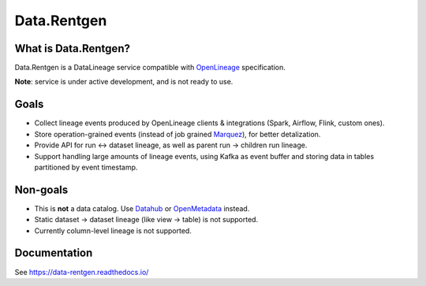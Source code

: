 .. _readme:

Data.Rentgen
============

|Repo Status| |PyPI| |PyPI License| |PyPI Python Version| |Docker image| |Documentation|
|Build Status| |Coverage| |pre-commit.ci|

.. |Repo Status| image:: https://www.repostatus.org/badges/latest/concept.svg
    :target: https://www.repostatus.org/#concept
.. |PyPI| image:: https://img.shields.io/pypi/v/data-rentgen
    :target: https://pypi.org/project/data-rentgen/
.. |PyPI License| image:: https://img.shields.io/pypi/l/data-rentgen.svg
    :target: https://github.com/MobileTeleSystems/data-rentgen/blob/develop/LICENSE.txt
.. |PyPI Python Version| image:: https://img.shields.io/pypi/pyversions/data-rentgen.svg
    :target: https://badge.fury.io/py/data-rentgen
.. |Docker image| image:: https://img.shields.io/docker/v/mtsrus/data-rentgen?sort=semver&label=docker
    :target: https://hub.docker.com/r/mtsrus/data-rentgen
.. |Documentation| image:: https://readthedocs.org/projects/data-rentgen/badge/?version=stable
    :target: https://data-rentgen.readthedocs.io/
.. |Build Status| image:: https://github.com/MobileTeleSystems/data-rentgen/workflows/Tests/badge.svg
    :target: https://github.com/MobileTeleSystems/data-rentgen/actions
.. |Coverage| image:: https://codecov.io/github/MobileTeleSystems/data-rentgen/graph/badge.svg?token=s0JztGZbq3
    :target: https://codecov.io/github/MobileTeleSystems/data-rentgen
.. |pre-commit.ci| image:: https://results.pre-commit.ci/badge/github/MobileTeleSystems/data-rentgen/develop.svg
    :target: https://results.pre-commit.ci/latest/github/MobileTeleSystems/data-rentgen/develop

What is Data.Rentgen?
---------------------

Data.Rentgen is a DataLineage service compatible with `OpenLineage <https://openlineage.io/>`_ specification.

**Note**: service is under active development, and is not ready to use.

Goals
-----

* Collect lineage events produced by OpenLineage clients & integrations (Spark, Airflow, Flink, custom ones).
* Store operation-grained events (instead of job grained `Marquez <https://marquezproject.ai/>`_), for better detalization.
* Provide API for run ↔ dataset lineage, as well as parent run → children run lineage.
* Support handling large amounts of lineage events, using Kafka as event buffer and storing data in tables partitioned by event timestamp.

Non-goals
---------

* This is **not** a data catalog. Use `Datahub <https://datahubproject.io/>`_ or `OpenMetadata <https://open-metadata.org/>`_ instead.
* Static dataset → dataset lineage (like view → table) is not supported.
* Currently column-level lineage is not supported.

.. documentation

Documentation
-------------

See https://data-rentgen.readthedocs.io/
